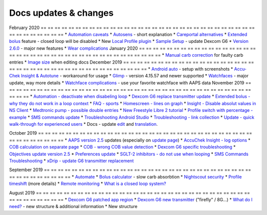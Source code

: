 Docs updates & changes
**************************************************

February 2020
== == == == == == == == == == == == == == == == == == == == == == == == == == == == == == == == == == == == == == ==
* `Automation caveats <../Usage/Automation.html#good-practice--caveats>`_
* `Autosens <../Usage/Open-APS-features.html#autosens>`_ - short explanation
* `Careportal alternatives <../Usage/CPbefore26.html>`_
* `Extended bolus <../Usage/Extended-Carbs.html#id1>`_ feature - closed loop will be disabled
* New `Local Profile plugin <../Configuration/Config-Builder.html#local-profile-recommended>`_
* `Sample Setup <../Getting-Started/Sample-Setup.html>`_ - update Dexcom G6
* `Version 2.6.0 <../Installing-AndroidAPS/Releasenotes.html#version-2-6>`_ - major new features
* `Wear complications <../Configuration/Watchfaces.html>`_
January 2020
== == == == == == == == == == == == == == == == == == == == == == == == == == == == == == == == == == == == == == ==
* `Manual carb correction <../Getting-Started/Screenshots.html#carb-correction>`_ for faulty carb entries
* `Image size <../make-a-PR.html#image-size>`_ when editing docs
December 2019
== == == == == == == == == == == == == == == == == == == == == == == == == == == == == == == == == == == == == == ==
* `Android auto <../Usage/Android-auto.html>`_ - setup with screenshots
* `Accu-Chek Insight & Autotune <../Configuration/Accu-Chek-Insight-Pump.html#settings-in-aaps>`_ - workaround for usage
* `Glimp <../Configuration/Config-Builder.html#bg-source>`_ - version 4.15.57 and newer supported
* `Watchfaces <../Configuration/Watchfaces.html>`_ - major update, way more details
* `Watchface complications <../Configuration/Watchfaces.html#complications>`_ - use your favorite watchface with AAPS data
November 2019
== == == == == == == == == == == == == == == == == == == == == == == == == == == == == == == == == == == == == == ==
* `Automation - deactivate when disabeling loop <../Usage/Automation.html#important-note>`_
* `Dexcom G6 replace transmitter update <../Configuration/xdrip.html#replace-transmitter>`_
* `Extended bolus - why they do not work in a loop context <../Usage/Extended-Carbs.html#extended-bolus>`_
* `FAQ - sports <../Getting-Started/FAQ.html#sports>`_
* `Homescreen - lines on graph <../Getting-Started/Screenshots.html#section-e>`_
* `Insight - Disable absolut values in NS Client <../Configuration/Accu-Chek-Insight-Pump.html#settings-in-aaps>`_
* `Medtronic pump - possible double entries <../Configuration/MedtronicPump.html>`_
* `New Freestyle Libre 2 tutorial <../Hardware/Libre2.html>`_
* `Profile switch with percentage - example <../Usage/Profiles.html>`_
* `SMS commands update <../Children/SMS-Commands.html>`_
* `Troubleshooting Android Studio <../Installing-AndroidAPS/troubleshooting_androidstudio.html>`_
* `Troubleshooting - link collection <../Usage/troubleshooting.html>`_
* `Update - quick walk-through for experienced users <../Installing-AndroidAPS/Update-to-new-version.html#quick-walk-through-for-experienced-users>`_
* Docs - update `edit <../make-a-PR.md#code-syntax>`_ and `translation <../translations.html#translate-wiki-pages>`_.

October 2019
== == == == == == == == == == == == == == == == == == == == == == == == == == == == == == == == == == == == == == ==
* `AAPS version 2.5 <../Installing-AndroidAPS/Releasenotes.html#version-2-5-0>`_ updates (especially on `update page <../Installing-AndroidAPS/Update-to-new-version.html>`_)
* `AccuChek Insight - log options <../Configuration/Accu-Chek-Insight-Pump.html#settings-in-aaps>`_
* `COB calculation on separate page <../Usage/COB-calculation.html>`_
* `COB - wrong COB value detection <../Usage/COB-calculation.html#detection-of-wrong-cob-values>`_
* `Dexcom G6 specific troubleshooting <../Hardware/DexcomG6.html#dexcom-g6-specific-troubleshooting>`_
* `Objectives update version 2.5 <../Usage/Objectives.html>`_
* `Preferences update <../Configuration/Preferences.html>`_
* `SGLT-2 inhibitors - do not use when looping <../Module/module.html#no-use-of-sglt-2-inhibitors>`_
* `SMS Commands Troubleshooting <../Children/SMS-Commands.html#troubleshooting>`_
* `xDrip - update G6 transmitter replacement <../Configuration/xdrip.html#replace-transmitter>`_

September 2019
== == == == == == == == == == == == == == == == == == == == == == == == == == == == == == == == == == == == == == ==
* `Automate <../Usage/Automation.html>`_
* `Bolus calculator <../Getting-Started/Screenshots.html#slow-carb-absorption>`_ - slow carb absorbtion
* `Nightscout security <../Installing-AndroidAPS/Nightscout.html#security-considerations>`_
* `Profile timeshift <../Usage/Profiles.html#timeshift>`_ (more details)
* `Remote monitoring <../Children/Children.html>`_
* `What is a closed loop system? <../Getting-Started/ClosedLoop.html>`_

August 2019
== == == == == == == == == == == == == == == == == == == == == == == == == == == == == == == == == == == == == == ==
* `Dexcom G6 patched app region <../Hardware/DexcomG6.html#if-using-g6-with-patched-dexcom-app>`_
* `Dexcom G6 new transmitter <../Configuration/xdrip.html#connect-g6-transmitter-for-the-first-time>`_ ("firefly" / 8G...)
* `What do I need? <../index.html#what-do-i-need>`_ - new structure & additional information
* New structure
